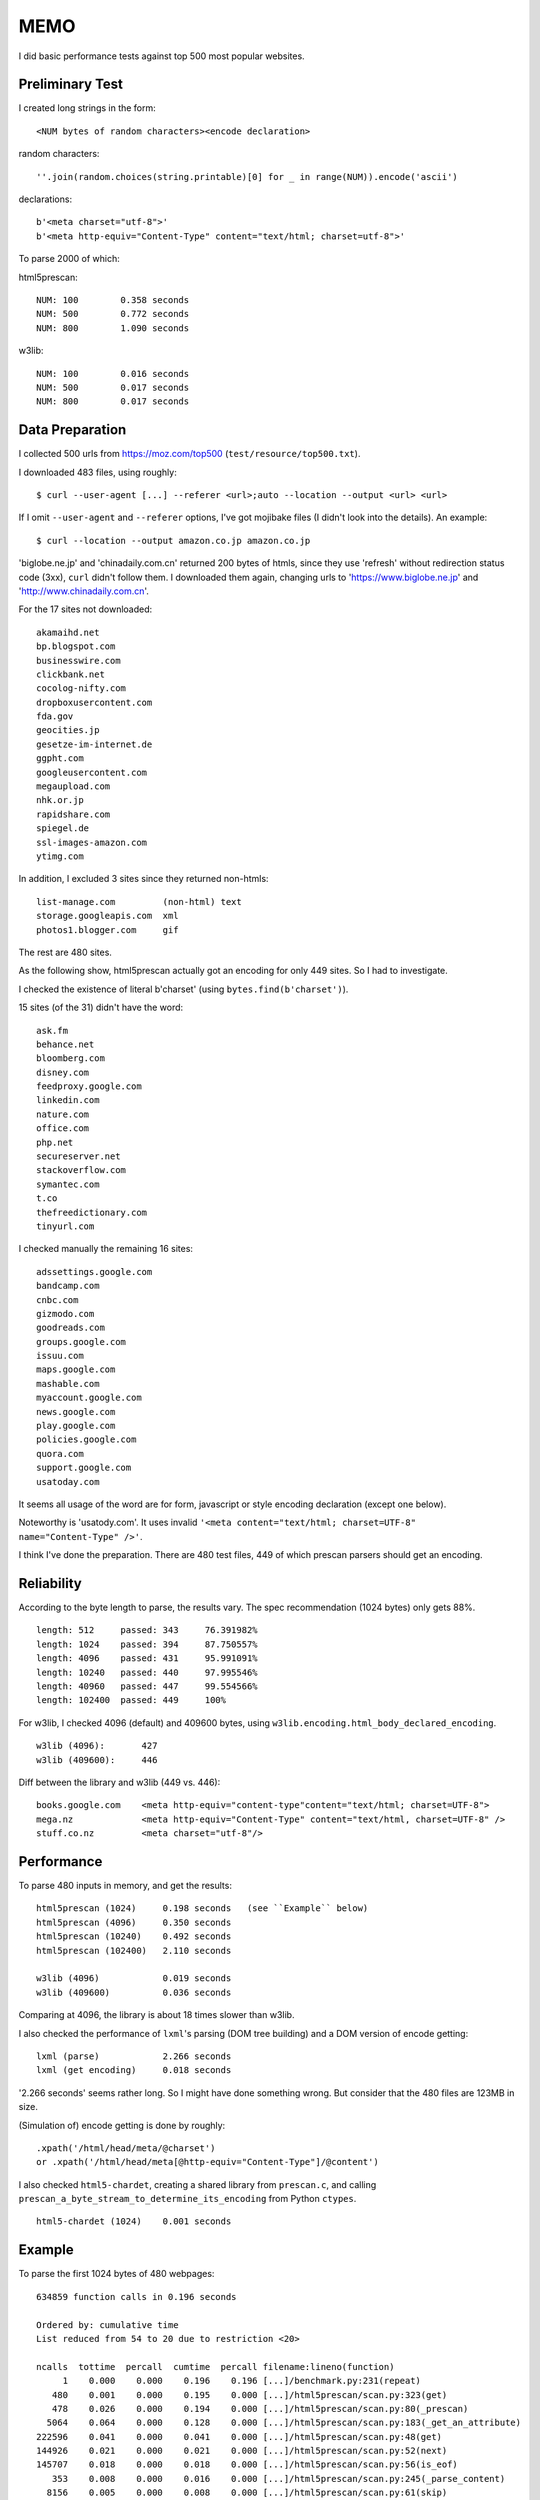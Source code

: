 
MEMO
====

I did basic performance tests against top 500 most popular websites.


Preliminary Test
----------------

I created long strings in the form::

    <NUM bytes of random characters><encode declaration>

random characters::

    ''.join(random.choices(string.printable)[0] for _ in range(NUM)).encode('ascii')

declarations::

    b'<meta charset="utf-8">'
    b'<meta http-equiv="Content-Type" content="text/html; charset=utf-8">'

To parse 2000 of which:

html5prescan::

    NUM: 100        0.358 seconds
    NUM: 500        0.772 seconds
    NUM: 800        1.090 seconds

w3lib::

    NUM: 100        0.016 seconds
    NUM: 500        0.017 seconds
    NUM: 800        0.017 seconds


Data Preparation
----------------

I collected 500 urls from https://moz.com/top500 (``test/resource/top500.txt``).

I downloaded 483 files, using roughly::

    $ curl --user-agent [...] --referer <url>;auto --location --output <url> <url>

If I omit ``--user-agent`` and ``--referer`` options,
I've got mojibake files (I didn't look into the details).
An example::

    $ curl --location --output amazon.co.jp amazon.co.jp

'biglobe.ne.jp' and 'chinadaily.com.cn' returned 200 bytes of htmls,
since they use 'refresh' without redirection status code (3xx), ``curl`` didn't follow them.
I downloaded them again, changing urls to
'https://www.biglobe.ne.jp' and 'http://www.chinadaily.com.cn'.

For the 17 sites not downloaded::

    akamaihd.net
    bp.blogspot.com
    businesswire.com
    clickbank.net
    cocolog-nifty.com
    dropboxusercontent.com
    fda.gov
    geocities.jp
    gesetze-im-internet.de
    ggpht.com
    googleusercontent.com
    megaupload.com
    nhk.or.jp
    rapidshare.com
    spiegel.de
    ssl-images-amazon.com
    ytimg.com

In addition, I excluded 3 sites since they returned non-htmls::

    list-manage.com         (non-html) text
    storage.googleapis.com  xml
    photos1.blogger.com     gif

The rest are 480 sites.

As the following show,
html5prescan actually got an encoding for only 449 sites.
So I had to investigate.

I checked the existence of literal b'charset' (using ``bytes.find(b'charset')``).

15 sites (of the 31) didn't have the word::

    ask.fm
    behance.net
    bloomberg.com
    disney.com
    feedproxy.google.com
    linkedin.com
    nature.com
    office.com
    php.net
    secureserver.net
    stackoverflow.com
    symantec.com
    t.co
    thefreedictionary.com
    tinyurl.com

I checked manually the remaining 16 sites::

    adssettings.google.com
    bandcamp.com
    cnbc.com
    gizmodo.com
    goodreads.com
    groups.google.com
    issuu.com
    maps.google.com
    mashable.com
    myaccount.google.com
    news.google.com
    play.google.com
    policies.google.com
    quora.com
    support.google.com
    usatoday.com

It seems all usage of the word are
for form, javascript or style encoding declaration (except one below).

Noteworthy is 'usatody.com'.
It uses invalid ``'<meta content="text/html; charset=UTF-8" name="Content-Type" />'``.

I think I've done the preparation.
There are 480 test files, 449 of which prescan parsers should get an encoding.


Reliability
-----------

According to the byte length to parse, the results vary.
The spec recommendation (1024 bytes) only gets 88%. ::

    length: 512     passed: 343     76.391982%
    length: 1024    passed: 394     87.750557%
    length: 4096    passed: 431     95.991091%
    length: 10240   passed: 440     97.995546%
    length: 40960   passed: 447     99.554566%
    length: 102400  passed: 449     100%

For w3lib, I checked 4096 (default) and 409600 bytes,
using ``w3lib.encoding.html_body_declared_encoding``. ::

    w3lib (4096):       427
    w3lib (409600):     446

Diff between the library and w3lib (449 vs. 446)::

    books.google.com    <meta http-equiv="content-type"content="text/html; charset=UTF-8">
    mega.nz             <meta http-equiv="Content-Type" content="text/html, charset=UTF-8" />
    stuff.co.nz         <meta charset="utf-8"/>


Performance
-----------

To parse 480 inputs in memory, and get the results::

    html5prescan (1024)     0.198 seconds   (see ``Example`` below)
    html5prescan (4096)     0.350 seconds
    html5prescan (10240)    0.492 seconds
    html5prescan (102400)   2.110 seconds

    w3lib (4096)            0.019 seconds
    w3lib (409600)          0.036 seconds

Comparing at 4096, the library is about 18 times slower than w3lib.

I also checked the performance of ``lxml``'s parsing (DOM tree building)
and a DOM version of encode getting::

    lxml (parse)            2.266 seconds
    lxml (get encoding)     0.018 seconds

'2.266 seconds' seems rather long. So I might have done something wrong.
But consider that the 480 files are 123MB in size.

(Simulation of) encode getting is done by roughly::

    .xpath('/html/head/meta/@charset')
    or .xpath('/html/head/meta[@http-equiv="Content-Type"]/@content')

I also checked ``html5-chardet``,
creating a shared library from ``prescan.c``,
and calling ``prescan_a_byte_stream_to_determine_its_encoding`` from Python ``ctypes``. ::

    html5-chardet (1024)    0.001 seconds


Example
-------

To parse the first 1024 bytes of 480 webpages::

       634859 function calls in 0.196 seconds

       Ordered by: cumulative time
       List reduced from 54 to 20 due to restriction <20>

       ncalls  tottime  percall  cumtime  percall filename:lineno(function)
            1    0.000    0.000    0.196    0.196 [...]/benchmark.py:231(repeat)
          480    0.001    0.000    0.195    0.000 [...]/html5prescan/scan.py:323(get)
          478    0.026    0.000    0.194    0.000 [...]/html5prescan/scan.py:80(_prescan)
         5064    0.064    0.000    0.128    0.000 [...]/html5prescan/scan.py:183(_get_an_attribute)
       222596    0.041    0.000    0.041    0.000 [...]/html5prescan/scan.py:48(get)
       144926    0.021    0.000    0.021    0.000 [...]/html5prescan/scan.py:52(next)
       145707    0.018    0.000    0.018    0.000 [...]/html5prescan/scan.py:56(is_eof)
          353    0.008    0.000    0.016    0.000 [...]/html5prescan/scan.py:245(_parse_content)
         8156    0.005    0.000    0.008    0.000 [...]/html5prescan/scan.py:61(skip)
        91702    0.006    0.000    0.006    0.000 {method 'lower' of 'bytes' objects}
          393    0.001    0.000    0.001    0.000 [...]/html5prescan/scan.py:290(_get_an_encoding)
          480    0.000    0.000    0.001    0.000 [...]/html5prescan/scan.py:70(_detect_bom)
         3229    0.001    0.000    0.001    0.000 {method 'find' of 'bytes' objects}
          831    0.000    0.000    0.001    0.000 [...]/html5prescan/scan.py:43(__init__)
         3674    0.000    0.000    0.000    0.000 {method 'isalpha' of 'bytes' objects}
         1436    0.000    0.000    0.000    0.000 {method 'startswith' of 'bytes' objects}
          393    0.000    0.000    0.000    0.000 [...]/html5prescan/scan.py:301(_get_table)
          478    0.000    0.000    0.000    0.000 [...]/html5prescan/scan.py:319(_get_python_codec_name)
          871    0.000    0.000    0.000    0.000 {method 'get' of 'dict' objects}
         1073    0.000    0.000    0.000    0.000 {method 'append' of 'list' objects}
